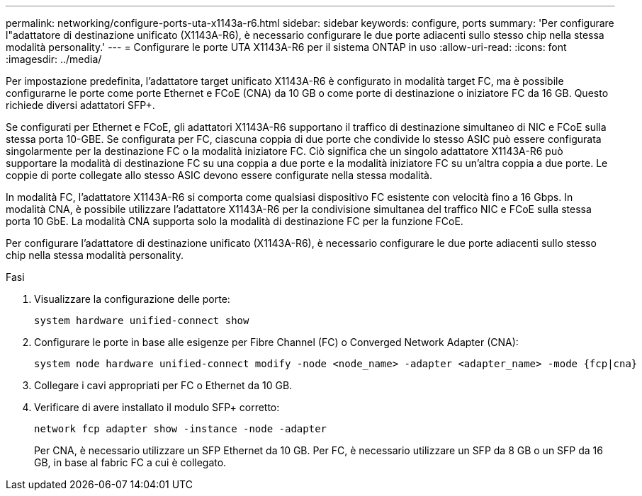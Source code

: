 ---
permalink: networking/configure-ports-uta-x1143a-r6.html 
sidebar: sidebar 
keywords: configure, ports 
summary: 'Per configurare l"adattatore di destinazione unificato (X1143A-R6), è necessario configurare le due porte adiacenti sullo stesso chip nella stessa modalità personality.' 
---
= Configurare le porte UTA X1143A-R6 per il sistema ONTAP in uso
:allow-uri-read: 
:icons: font
:imagesdir: ../media/


[role="lead"]
Per impostazione predefinita, l'adattatore target unificato X1143A-R6 è configurato in modalità target FC, ma è possibile configurarne le porte come porte Ethernet e FCoE (CNA) da 10 GB o come porte di destinazione o iniziatore FC da 16 GB. Questo richiede diversi adattatori SFP+.

Se configurati per Ethernet e FCoE, gli adattatori X1143A-R6 supportano il traffico di destinazione simultaneo di NIC e FCoE sulla stessa porta 10-GBE. Se configurata per FC, ciascuna coppia di due porte che condivide lo stesso ASIC può essere configurata singolarmente per la destinazione FC o la modalità iniziatore FC. Ciò significa che un singolo adattatore X1143A-R6 può supportare la modalità di destinazione FC su una coppia a due porte e la modalità iniziatore FC su un'altra coppia a due porte. Le coppie di porte collegate allo stesso ASIC devono essere configurate nella stessa modalità.

In modalità FC, l'adattatore X1143A-R6 si comporta come qualsiasi dispositivo FC esistente con velocità fino a 16 Gbps. In modalità CNA, è possibile utilizzare l'adattatore X1143A-R6 per la condivisione simultanea del traffico NIC e FCoE sulla stessa porta 10 GbE. La modalità CNA supporta solo la modalità di destinazione FC per la funzione FCoE.

Per configurare l'adattatore di destinazione unificato (X1143A-R6), è necessario configurare le due porte adiacenti sullo stesso chip nella stessa modalità personality.

.Fasi
. Visualizzare la configurazione delle porte:
+
[source, cli]
----
system hardware unified-connect show
----
. Configurare le porte in base alle esigenze per Fibre Channel (FC) o Converged Network Adapter (CNA):
+
[source, cli]
----
system node hardware unified-connect modify -node <node_name> -adapter <adapter_name> -mode {fcp|cna}
----
. Collegare i cavi appropriati per FC o Ethernet da 10 GB.
. Verificare di avere installato il modulo SFP+ corretto:
+
[source, cli]
----
network fcp adapter show -instance -node -adapter
----
+
Per CNA, è necessario utilizzare un SFP Ethernet da 10 GB. Per FC, è necessario utilizzare un SFP da 8 GB o un SFP da 16 GB, in base al fabric FC a cui è collegato.


